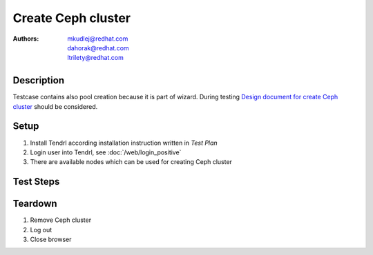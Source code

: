 Create Ceph cluster
*************************************************************************

:authors:
          - mkudlej@redhat.com
          - dahorak@redhat.com
          - ltrilety@redhat.com

.. _`Design document for create Ceph cluster`: https://redhat.invisionapp.com/share/2K8M4PQYZ#/screens/205496801 

Description
===========

Testcase contains also pool creation because it is part of wizard.
During testing `Design document for create Ceph cluster`_ should be considered.

Setup
=====

#. Install Tendrl according installation instruction written in *Test Plan*

#. Login user into Tendrl, see :doc:`/web/login_positive`

#. There are available nodes which can be used for creating Ceph cluster

Test Steps
==========

.. test_step:: 1

    Click on ``Clusters`` in left menu

.. test_result:: 1

    Page with list of clusters is open.

.. test_step:: 2

    Click on ``Create`` button.

.. test_result:: 2

    Wizzard for creating cluster is open - Configure Cluster subpage.

.. test_step:: 3

    Input cluster name and click ``Next``

.. test_result:: 3

    Select Hosts subpage is open.

.. test_step:: 4

    Click on ``Select All`` or select desired number of nodes.

.. test_result:: 4

    All or desired number of nodes are selected.

.. test_step:: 5

    Select desired number of nodes as ``Monitor`` by clicking on ``TV like icon``

.. test_result:: 5

    ``TV like icon`` changes its colour into more dark one

.. test_step:: 6

    Click ``Next`` button

.. test_result:: 6

    Choose Networks subpage is open.

.. test_step:: 7

    Click ``Next`` button

.. test_result:: 7

    Provision storage subpage is open.

.. test_step:: 8

    Click ``Add`` button.

.. test_result:: 8

    Form for adding pool is open.

.. test_step:: 9

    Input pool name, number of PGs in form and click on ``Ok`` button.

.. test_result:: 9

    Input pool configuration appears in table below input form.

.. test_step:: 10

    Click ``Next`` button

.. test_result:: 10

    Review summary subpage is open.

.. test_step:: 11

    Check if all information on page was input during wizard.
    Check also its correctness.

.. test_result:: 11

    All information is the same as input during wizard.
    There is no less or no more information as was input during wizard.

.. test_step:: 12

    Click ``Create Cluster`` button.

.. test_result:: 12

    Message about creating cluster appears.

.. test_step:: 13

    Click ``Close`` button.

.. test_result:: 13

    Message closes.

.. test_step:: 14

    open clusters tab

.. test_result:: 14

    Cluster is present in the clusters list with correct status

.. test_step:: 15

    Check task list.

.. test_result:: 15

    Cluster creation task should appear in taks list.

.. test_step:: 16

    wait until task is finished

.. test_result:: 16

    Verify that the cluster is created properly:

    * It is present in clusters list.
    * Has a correct status
    * All nodes are present and ON (they have correct state)
    * Has a correct size
    * ...

Teardown
========

#. Remove Ceph cluster

#. Log out

#. Close browser
